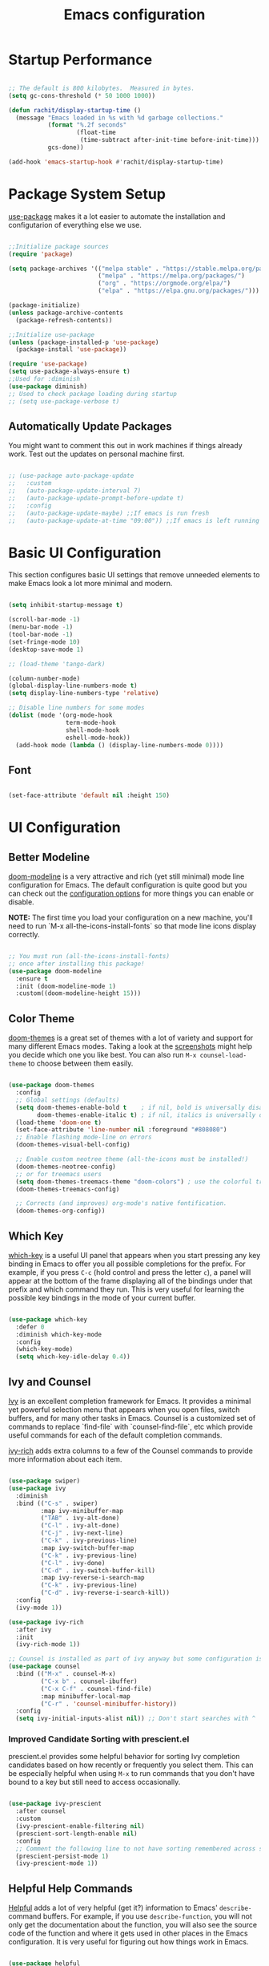 #+title: Emacs configuration
#+PROPERTY: header-args:emacs-lisp :tangle home/rachit/.config/emacs/init.el :mkdirp yes

* Startup Performance

#+begin_src emacs-lisp

  ;; The default is 800 kilobytes.  Measured in bytes.
  (setq gc-cons-threshold (* 50 1000 1000))

  (defun rachit/display-startup-time ()
    (message "Emacs loaded in %s with %d garbage collections."
             (format "%.2f seconds"
                     (float-time
                      (time-subtract after-init-time before-init-time)))
             gcs-done))

  (add-hook 'emacs-startup-hook #'rachit/display-startup-time)

#+end_src

* Package System Setup

[[https://github.com/jwiegley/use-package][use-package]] makes it a lot easier to automate the installation and configutarion of everything else we use.

#+begin_src emacs-lisp

  ;;Initialize package sources
  (require 'package)

  (setq package-archives '(("melpa stable" . "https://stable.melpa.org/packages/")
                           ("melpa" . "https://melpa.org/packages/")
                           ("org" . "https://orgmode.org/elpa/")
                           ("elpa" . "https://elpa.gnu.org/packages/")))

  (package-initialize)
  (unless package-archive-contents
    (package-refresh-contents))

  ;;Initialize use-package
  (unless (package-installed-p 'use-package)
    (package-install 'use-package))

  (require 'use-package)
  (setq use-package-always-ensure t)
  ;;Used for :diminish
  (use-package diminish)
  ;; Used to check package loading during startup
  ;; (setq use-package-verbose t)

#+end_src

** Automatically Update Packages

You might want to comment this out in work machines if things already work. Test out the updates on personal machine first.

#+begin_src emacs-lisp

  ;; (use-package auto-package-update
  ;;   :custom
  ;;   (auto-package-update-interval 7)
  ;;   (auto-package-update-prompt-before-update t)
  ;;   :config
  ;;   (auto-package-update-maybe) ;;If emacs is run fresh
  ;;   (auto-package-update-at-time "09:00")) ;;If emacs is left running

#+end_src

* Basic UI Configuration

This section configures basic UI settings that remove unneeded elements to make Emacs look a lot more minimal and modern.

#+begin_src emacs-lisp

  (setq inhibit-startup-message t)

  (scroll-bar-mode -1)
  (menu-bar-mode -1)
  (tool-bar-mode -1)
  (set-fringe-mode 10)
  (desktop-save-mode 1)

  ;; (load-theme 'tango-dark)

  (column-number-mode)
  (global-display-line-numbers-mode t)
  (setq display-line-numbers-type 'relative)

  ;; Disable line numbers for some modes
  (dolist (mode '(org-mode-hook
                  term-mode-hook
                  shell-mode-hook
                  eshell-mode-hook))
    (add-hook mode (lambda () (display-line-numbers-mode 0))))

#+end_src

** Font

#+begin_src emacs-lisp

  (set-face-attribute 'default nil :height 150)

#+end_src

* UI Configuration

** Better Modeline

[[https://github.com/seagle0128/doom-modeline][doom-modeline]] is a very attractive and rich (yet still minimal) mode line configuration for Emacs. The default configuration is quite good but you can check out the [[https://github.com/seagle0128/doom-modeline#customize][configuration options]] for more things you can enable or disable.

*NOTE:* The first time you load your configuration on a new machine, you'll need to run `M-x all-the-icons-install-fonts` so that mode line icons display correctly.

#+begin_src emacs-lisp

  ;; You must run (all-the-icons-install-fonts)
  ;; once after installing this package!
  (use-package doom-modeline
    :ensure t
    :init (doom-modeline-mode 1)
    :custom((doom-modeline-height 15)))

#+end_src

** Color Theme

[[https://github.com/hlissner/emacs-doom-themes][doom-themes]] is a great set of themes with a lot of variety and support for many different Emacs modes. Taking a look at the [[https://github.com/hlissner/emacs-doom-themes/tree/screenshots][screenshots]] might help you decide which one you like best. You can also run =M-x counsel-load-theme= to choose between them easily.

#+begin_src emacs-lisp

  (use-package doom-themes
    :config
    ;; Global settings (defaults)
    (setq doom-themes-enable-bold t    ; if nil, bold is universally disabled
          doom-themes-enable-italic t) ; if nil, italics is universally disabled
    (load-theme 'doom-one t)
    (set-face-attribute 'line-number nil :foreground "#808080")
    ;; Enable flashing mode-line on errors
    (doom-themes-visual-bell-config)

    ;; Enable custom neotree theme (all-the-icons must be installed!)
    (doom-themes-neotree-config)
    ;; or for treemacs users
    (setq doom-themes-treemacs-theme "doom-colors") ; use the colorful treemacs theme
    (doom-themes-treemacs-config)

    ;; Corrects (and improves) org-mode's native fontification.
    (doom-themes-org-config))

#+end_src

** Which Key

[[https://github.com/justbur/emacs-which-key][which-key]] is a useful UI panel that appears when you start pressing any key binding in Emacs to offer you all possible completions for the prefix. For example, if you press =C-c= (hold control and press the letter =c=), a panel will appear at the bottom of the frame displaying all of the bindings under that prefix and which command they run. This is very useful for learning the possible key bindings in the mode of your current buffer.

#+begin_src emacs-lisp

  (use-package which-key
    :defer 0
    :diminish which-key-mode
    :config
    (which-key-mode)
    (setq which-key-idle-delay 0.4))

#+end_src

** Ivy and Counsel

[[https://oremacs.com/swiper/][Ivy]] is an excellent completion framework for Emacs. It provides a minimal yet powerful selection menu that appears when you open files, switch buffers, and for many other tasks in Emacs. Counsel is a customized set of commands to replace `find-file` with `counsel-find-file`, etc which provide useful commands for each of the default completion commands.

[[https://github.com/Yevgnen/ivy-rich][ivy-rich]] adds extra columns to a few of the Counsel commands to provide more information about each item.

#+begin_src emacs-lisp

  (use-package swiper)
  (use-package ivy
    :diminish
    :bind (("C-s" . swiper)
           :map ivy-minibuffer-map
           ("TAB" . ivy-alt-done)
           ("C-l" . ivy-alt-done)
           ("C-j" . ivy-next-line)
           ("C-k" . ivy-previous-line)
           :map ivy-switch-buffer-map
           ("C-k" . ivy-previous-line)
           ("C-l" . ivy-done)
           ("C-d" . ivy-switch-buffer-kill)
           :map ivy-reverse-i-search-map
           ("C-k" . ivy-previous-line)
           ("C-d" . ivy-reverse-i-search-kill))
    :config
    (ivy-mode 1))

  (use-package ivy-rich
    :after ivy
    :init
    (ivy-rich-mode 1))

  ;; Counsel is installed as part of ivy anyway but some configuration is needed
  (use-package counsel
    :bind (("M-x" . counsel-M-x)
           ("C-x b" . counsel-ibuffer)
           ("C-x C-f" . counsel-find-file)
           :map minibuffer-local-map
           ("C-r" . 'counsel-minibuffer-history))
    :config
    (setq ivy-initial-inputs-alist nil)) ;; Don't start searches with ^

#+end_src

*** Improved Candidate Sorting with prescient.el

prescient.el provides some helpful behavior for sorting Ivy completion candidates based on how recently or frequently you select them. This can be especially helpful when using =M-x= to run commands that you don't have bound to a key but still need to access occasionally.

#+begin_src emacs-lisp

  (use-package ivy-prescient
    :after counsel
    :custom
    (ivy-prescient-enable-filtering nil)
    (prescient-sort-length-enable nil)
    :config
    ;; Comment the following line to not have sorting remembered across sessions
    (prescient-persist-mode 1)
    (ivy-prescient-mode 1))

#+end_src

** Helpful Help Commands

[[https://github.com/Wilfred/helpful][Helpful]] adds a lot of very helpful (get it?) information to Emacs' =describe-= command buffers. For example, if you use =describe-function=, you will not only get the documentation about the function, you will also see the source code of the function and where it gets used in other places in the Emacs configuration. It is very useful for figuring out how things work in Emacs.

#+begin_src emacs-lisp

  (use-package helpful
    :commands (helpful-callable helpful-variable helpful-command helpful-key)
    :custom
    (counsel-describe-function-function #'helpful-callable)
    (counsel-describe-variable-function #'helpful-variable)
    :bind
    ([remap describe-function] . counsel-describe-function)
    ([remap describe-command] . helpful-command)
    ([remap describe-variable] . counsel-describe-variable)
    ([remap describe-key] . helpful-key))

#+end_src

* Org Mode

[[https://orgmode.org/][Org Mode]] is one of the hallmark features of Emacs. It is a rich document editor, project planner, task and time tracker, blogging engine, and literate coding utility all wrapped up in one package.

** Basic Config

This section contains the basic configuration for =org-mode=. It also contains configuration for various text faces to tweak the sizes of headings and use variable width fonts in them.

#+begin_src emacs-lisp

  (defun rachit/org-mode-setup ()
    (org-indent-mode)
    (visual-line-mode 1))

  (use-package org
    :commands (org-capture org-agenda)
    :hook (org-mode . rachit/org-mode-setup)
    :config
    (setq org-ellipsis " ⏷")

    (setq org-agenda-start-with-log-mode t)
    (setq org-log-done 'time)
    (setq org-log-into-drawer t)

    (setq org-agenda-files '("~/Org/Tasks.org"))

    (setq org-refile-targets '(("~/Org/Archive.org" :maxlevel . 2)
                               ("~/Org/Tasks.org" :maxlevel . 2)))
    (advice-add 'org-refile :after 'org-save-all-org-buffers)

    (dolist (face '((org-level-1 . 1.2)
                    (org-level-2 . 1.1)
                    (org-level-3 . 1.05)
                    (org-level-4 . 1.0)
                    (org-level-5 . 1.1)
                    (org-level-6 . 1.1)
                    (org-level-7 . 1.1)
                    (org-level-8 . 1.1)))
      (set-face-attribute (car face) nil :weight 'regular :height (cdr face))))

#+end_src

*** Nicer Heading Bullets

[[https://github.com/sabof/org-bullets][org-bullets]] replaces the heading stars in =org-mode= buffers with nicer looking characters that you can control. Another option for this is [[https://github.com/integral-dw/org-superstar-mode][org-superstar-mode]].

#+begin_src emacs-lisp

  (use-package org-bullets
    :hook (org-mode . org-bullets-mode)
    :custom
    (org-bullets-bullet-list '("◉" "○" "●" "○" "●" "○" "●")))

#+end_src

*** Center Org Buffers

We use [[https://github.com/joostkremers/visual-fill-column][visual-fill-column]] to center =org-mode= buffers for a more pleasing writing experience as it centers the contents of the buffer horizontally to seem more like you are editing a document. This is really a matter of personal preference so you can remove the block below if you don't like the behavior.

#+begin_src emacs-lisp

  ;;(defun rachit/org-mode-visual-fill ()
  ;;  (setq visual-fill-column-width 100
  ;;	visual-fill-column-center-text t)
  ;;  (visual-fill-column-mode 1))

  ;;doesn't work well with desktop-save-mode

  ;;(use-package visual-fill-column
  ;;  :hook (org-mode . rachit/org-mode-visual-fill))

#+end_src

** Block Templates

These templates enable you to type things like =<el= and then hit =Tab= to expand the template. More documentation can be found at the Org Mode [[https://orgmode.org/manual/Easy-templates.html][Easy Templates]] documentation page.

#+begin_src emacs-lisp

  (with-eval-after-load 'org
    ;;This is needed as of Org 9.2
    (require 'org-tempo)

    (add-to-list 'org-structure-template-alist '("el" . "src emacs-lisp")))

#+end_src

** Configure Babel Languages

To execute or export code in =org-mode= code blocks, you'll need to set up =org-babel-load-languages= for each language you'd like to use. [[https://orgmode.org/worg/org-contrib/babel/languages.html][This page]] documents all of the languages that you can use with =org-babel=.

#+begin_src emacs-lisp

  (with-eval-after-load 'org
    (org-babel-do-load-languages
     'org-babel-load-languages
     '((emacs-lisp . t)
       (python . t)))

    (push '("conf-unix" . conf-unix) org-src-lang-modes))

#+end_src

** Auto-tangle Configuration Files

This snippet adds a hook to =org-mode= buffers so that =rachit/org-babel-tangle-config= gets executed each time such a buffer gets saved. This function checks to see if the file being saved is the Emacs.org file you're looking at right now, and if so, automatically exports the configuration here to the associated output files.

#+begin_src emacs-lisp

  ;;Automatically tangle our Emacs.org config file when we save it
  ;;(defun rachit/org-babel-tangle-config ()
  ;;  (when (string-equal (buffer-file-name)
  ;;                      (expand-file-name "~/.dotfiles/emacs.org"))
  ;;    Dynamic scoping to the rescue
  ;;    (let ((org-confirm-babel-evaluate nil))
  ;;      (org-babel-tangle))))

  ;;(add-hook 'org-mode-hook (lambda () (add-hook 'after-save-hook #'rachit/org-babel-tangle-config)))

#+end_src

* Development

** Projectile

[[https://projectile.mx/][Projectile]] is a project management library for Emacs which makes it a lot easier to navigate around code projects for various languages. Many packages integrate with Projectile so it's a good idea to have it installed even if you don't use its commands directly.

#+begin_src emacs-lisp

  (use-package projectile
    :diminish projectile-mode
    :config (projectile-mode)
    :custom ((projectile-completion-system 'ivy))
    :bind-keymap
    ("C-c p" . projectile-command-map)
    :init
    (when (file-directory-p "~/Workspace")
      (setq projectile-project-search-path '("~/Workspace")))
    (setq projectile-switch-project-action #'projectile-dired))

  (use-package counsel-projectile
    :after (counsel projectile)
    :config (counsel-projectile-mode))

  (use-package treemacs-projectile
    :after (treemacs projectile))

#+end_src

** Magit

[[https://magit.vc/][Magit]] is a git interface. Common git operations are easy to execute quickly using Magit's command panel system.

#+begin_src emacs-lisp

  (use-package magit
    :commands magit-status
    :custom
    (magit-display-buffer-function #'magit-display-buffer-same-window-except-diff-v1))

  (use-package treemacs-magit
    :after (treemacs magit))

#+end_src

** Rainbow Delimiters

[[https://github.com/Fanael/rainbow-delimiters][rainbow-delimiters]] is useful in programming modes because it colorizes nested parentheses and brackets according to their nesting depth. This makes it a lot easier to visually match parentheses in Emacs Lisp code without having to count them yourself.

#+begin_src emacs-lisp

(use-package rainbow-delimiters
	     :hook (prog-mode . rainbow-delimiters-mode))

#+end_src

** Auto Complete pairs

#+begin_src emacs-lisp

  (add-hook 'prog-mode-hook 'electric-pair-mode)

#+end_src

** IDE

*** LSP Mode

#+begin_src emacs-lisp

  ;; Ensuring that breadcrumbs appear
  (defun rachit/lsp-mode-setup()
    (setq lsp-headerline-breadcrumb-segments '(path-up-to-project file symbols))
    (lsp-headerline-breadcrumb-mode)
    (setq gc-cons-threshold (* 100 1000 1000))
    (setq read-process-output-max (* 3 1024 1024))) ;; 3mb

  (use-package lsp-mode
    :commands (lsp lsp-deferred)
    :hook ((prog-mode . lsp-deferred)
           (lsp-mode . rachit/lsp-mode-setup))
    :init
    (setq lsp-keymap-prefix "C-c l")
    :config
    (lsp-enable-which-key-integration t))

  (use-package lsp-ui
    :hook (lsp-mode . lsp-ui-mode)
    :custom
    (lsp-ui-doc-position 'bottom))

  (use-package lsp-treemacs
    :after lsp)

  (use-package lsp-ivy
    :after (lsp ivy))

#+end_src

*** DAP Mode

#+begin_src emacs-lisp

  (use-package dap-mode
    :commands dap-debug
    :after (lsp general)
    :config
    (require 'dap-mode)
    (dap-node-setup)
    (general-define-key
     :keymaps 'lsp-mode-map
     :prefix lsp-keymap-prefix
     "d" '(dap-hydra t :wk "debugger"))) ;; Automatically installs Node debug adapter if needed

#+end_src

*** Languages

**** Make underscore part of word

if a mode does not respect the global definition in evil section, include this function in its hooks.

#+begin_src emacs-lisp

  (defun rachit/underscore-in-word ()
    (modify-syntax-entry ?_ "w"))

#+end_src

**** Markdown

If =M-x markdown-preview= fails [[https://stackoverflow.com/questions/14231043/emacs-markdown-mode-error-on-preview-bin-bash-markdown-command-not-found][try installing a markdown parser like markdown]].

**** YAML

#+begin_src emacs-lisp

  (use-package yaml-mode
    :mode (("\\.yaml\\'" . yaml-mode)
           ("\\.yml\\'" . yaml-mode)))

#+end_src

**** Javascript, Typescript, JSX, and CSS

Install [[https://emacs-lsp.github.io/lsp-mode/page/lsp-typescript/][the language server]], and typescript globally via npm.

#+begin_src emacs-lisp

  (defun rachit/emmet-set-jsx-classname ()
    (setq emmet-expand-jsx-className? t))

  (use-package rjsx-mode
    :mode (("\\.js\\'" . rjsx-mode)
           ("\\.jsx\\'" . rjsx-mode)
           ("\\.tsx\\'" . rjsx-mode))
    :hook ((rjsx-mode . lsp-deferred)
           (rjsx-mode . rachit/underscore-in-word)
           (rjsx-mode . rachit/emmet-set-jsx-classname))
    :custom
    (js-indent-level 2))

  (use-package typescript-mode
    :mode "\\.ts\\'"
    :hook (typescript-mode . lsp-deferred)
    :custom
    (typescript-indent-level 2))

#+end_src

***** Add node_modules path to use local prettier and config

#+begin_src emacs-lisp

  (use-package add-node-modules-path
    :after (rjsx-mode)
    :hook (rjsx-mode . add-node-modules-path))

#+end_src

***** Emmet Abbreviations

#+begin_src emacs-lisp

  (defun rachit/emmet-reset-jsx-classname ()
    (setq emmet-expand-jsx-className? nil))

  (use-package emmet-mode
    :hook ((sgml-mode . emmet-mode)
           (css-mode . emmet-mode)
           (sgml-mode . rachit/emmet-reset-jsx-classname)
           (css-mode . rachit/emmet-reset-jsx-classname))
    :config
    (setq emmet-move-cursor-between-quotes t))

#+end_src

***** Prettier

Install prettier globally via npm.

#+begin_src emacs-lisp

  (use-package prettier-js
    :after (rjsx-mode add-node-modules-path)
    :hook ((rjsx-mode . prettier-js-mode)
           (css-mode . prettier-js-mode))
    :custom
    (prettier-js-args '(
                        "--config-precedence" "prefer-file"
                        "--trailing-comma" "none"
                        "--arrow-parens" "avoid")))

#+end_src

***** ESLint

Install eslint globally, and it should work with flycheck automatically

**** JSON

#+begin_src emacs-lisp

  (use-package json-mode
    :mode "\\.json\\'")

#+end_src

**** Dart, and Flutter

#+begin_src emacs-lisp

  (use-package lsp-dart
    :hook (dart-mode . lsp-deferred))

#+end_src

*** Environment Variables (like $PATH)

#+begin_src emacs-lisp

  ;; We need to add $PATH for node to run
  (use-package exec-path-from-shell
    :init
    (setq exec-path-from-shell-check-startup-files nil)
    :config
    (when (memq window-system '(mac ns x))
      (exec-path-from-shell-initialize)))

#+end_src

*** Diagnostics

=M-x flymake-show-diagnostics-buffer= to show diagnostics.

*** Folding with lsp-origami

#+begin_src emacs-lisp

  (use-package lsp-origami
    :hook (lsp-mode . lsp-origami-try-enable)
    :config
    (global-origami-mode))

#+end_src

*** Highlight indent guides

#+begin_src emacs-lisp

  (use-package highlight-indent-guides
    :hook (prog-mode . highlight-indent-guides-mode)
    :custom
    (highlight-indent-guides-method 'character)
    (highlight-indent-guides-responsive 'top))

#+end_src

*** EditorConfig

#+begin_src emacs-lisp

  (use-package editorconfig
    :config
    (editorconfig-mode 1))

#+end_src

*** Better Completions with company-mode

#+begin_src emacs-lisp

  (use-package company
    :after lsp-mode
    :hook (lsp-mode . company-mode)
    :bind
    (:map company-active-map
                ("<tab>" . company-complete-selection))
    (:map lsp-mode-map
          ("<tab>" . company-indent-or-complete-common)
          ("C-c y" . company-yasnippet))
    :custom
    (company-minimum-prefix-length 1)
    (company-idle-delay 0.0))

  ;;Disabled until https://github.com/sebastiencs/company-box/issues/158 is resolved
  (use-package company-box
    :hook (company-mode . company-box-mode))

#+end_src

**** Better sorting with prescient.el same as with ivy

Prescient also has an extension for Company to provide candidate sorting based on frequency. No filtering is applied. That would require a custom backend.

#+begin_src emacs-lisp

  (use-package company-prescient
    :after company
    :custom
    (company-prescient-sort-length-enable nil)
    :config
    (prescient-persist-mode 1)
    (company-prescient-mode 1))

#+end_src

*** Flycheck

#+begin_src emacs-lisp

  (use-package flycheck
    :init (global-flycheck-mode))

#+end_src

*** YASnippet

#+begin_src emacs-lisp

  (use-package yasnippet
    :after company
    :config
    (yas-global-mode)
    :custom
    (lsp-enable-snippet t))

  (use-package yasnippet-snippets)

#+end_src

* File Management

** Dired

#+begin_src emacs-lisp

  (use-package dired
    :ensure nil
    :commands (dired dired-jump)
    :bind (("C-x C-j" . dired-jump))
    :custom ((dired-listing-switches "-agho --group-directories-first")))

#+end_src

*** Single Dired Buffer

Dired opens a new buffer for every directory it visits. Dired Single helps not do that.

#+begin_src emacs-lisp

  (use-package dired-single
    :after (dired evil-collection)
    :config
    (evil-collection-define-key 'normal 'dired-mode-map
      "h" 'dired-single-up-directory
      "l" 'dired-single-buffer))

#+end_src

* Keyboard Configuration

** Basic Keyboard Configuration

#+begin_src emacs-lisp

  ;; Make ESC quit prompts
  (global-set-key (kbd "<escape>") 'keyboard-escape-quit)

  ;; By default, end of a sentence is period followed by two spaces
  (setq sentence-end-double-space nil)

#+end_src

** Vim Emulation with evil-mode

This configuration uses [[https://evil.readthedocs.io/en/latest/index.html][evil-mode]] for a Vi-like modal editing experience. [[https://github.com/noctuid/general.el][general.el]] is used for easy keybinding configuration that integrates well with which-key. [[https://github.com/emacs-evil/evil-collection][evil-collection]] is used to automatically configure various Emacs modes with Vi-like keybindings for evil-mode.

#+begin_src emacs-lisp

  ;; helps use u and C-r for undo-redo. refer evil-undo-system below
  (use-package undo-tree
    :init
    (global-undo-tree-mode 1))

  (use-package evil
    :after undo-tree
    :init
    (setq evil-want-integration t)
    (setq evil-want-keybinding nil)
    (setq evil-want-C-u-scroll t)
    (setq evil-want-C-i-jump nil)
    (setq evil-undo-system 'undo-tree)
    :config
    (evil-mode 1)
    (define-key evil-insert-state-map (kbd "C-g") 'evil-normal-state)
    (define-key evil-insert-state-map (kbd "C-h") 'evil-delete-backward-char-and-join)
    ;; Use visual line motions even outside of visual-line-mode buffers
    (evil-global-set-key 'motion "j" 'evil-next-visual-line)
    (evil-global-set-key 'motion "k" 'evil-previous-visual-line))

  (use-package evil-collection
    :after evil
    :config
    (evil-collection-init))

  (use-package treemacs-evil
    :after (treemacs evil))

  (modify-syntax-entry ?_ "w")
#+end_src

** Repeatable Keys

#+begin_src emacs-lisp

  (use-package hydra
    :defer t)

  (defhydra hydra-evil-windows (:timeout 4)
    "evil window management"
    ("h" evil-window-left "move left")
    ("j" evil-window-down "move down")
    ("k" evil-window-up "move up")
    ("l" evil-window-right "move right")
    ("H" evil-window-decrease-width "decrease width")
    ("J" evil-window-increase-height "increase height")
    ("K" evil-window-decrease-height "decrease height")
    ("L" evil-window-increase-width "increase width")
    ("c" evil-window-delete "delete")
    ("SPC" nil "done" :exit t))

#+end_src

** Custom Keybinding on Leader Key

#+begin_src emacs-lisp

  (use-package general
    :after evil
    :config
    (general-evil-setup t)
    (general-create-definer rachit/leader-keys
      :states '(normal emacs)
      :prefix "SPC"
      :non-normal-prefix "C-SPC")

    (rachit/leader-keys
      "g" '(:ignore t :which-key "git")
      "gs" '(magit-status :which-key "magit status")
      "w" '(hydra-evil-windows/body :which-key "evil window management")
      "b" '(ibuffer :which-key "ibuffer")
      "p" '(:keymap projectile-command-map :package projectile :which-key "projectile")
      "l" '(:keymap lsp-command-map :package lsp-mode :which-key "lsp")))

#+end_src

** Comment/Uncomment Lines

=M-;= does commnet, but the behaviour sometimes isn't exactly what you'd expect

#+begin_src emacs-lisp

  (use-package evil-nerd-commenter
    :bind ("M-/" . evilnc-comment-or-uncomment-lines))

#+end_src

* Runtime Performance

Dial the GC threshold back down so that garbage collection happens more frequently but in less time.

#+begin_src emacs-lisp

  ;; Make gc pauses faster by decreasing the threshold.
  (setq gc-cons-threshold (* 2 1000 1000))

#+end_src


